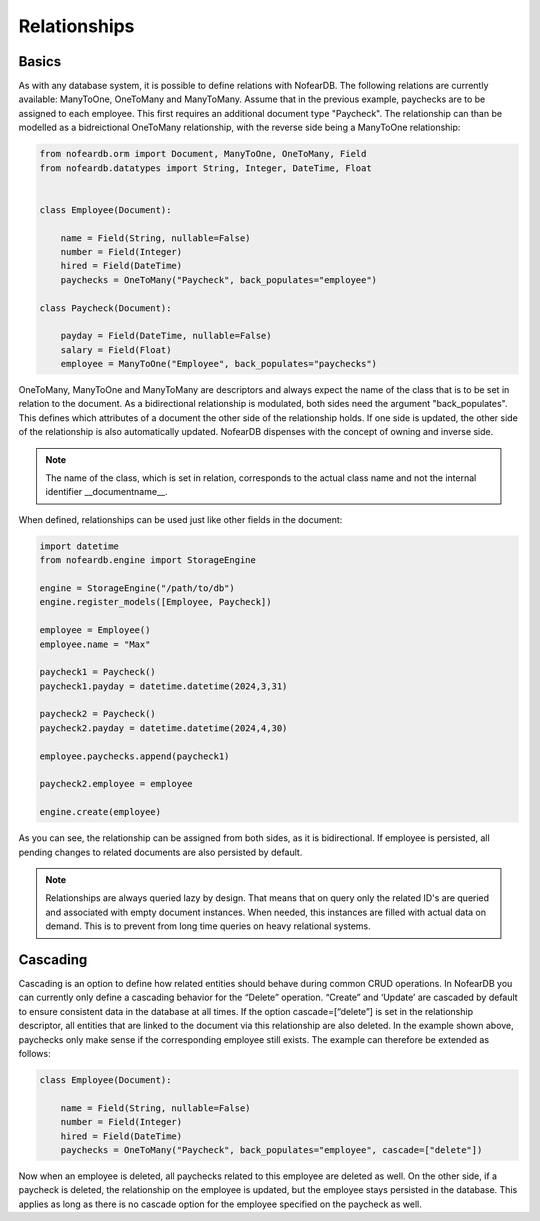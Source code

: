 Relationships
=============

Basics
------

As with any database system, it is possible to define relations with NofearDB. The following relations are currently available: ManyToOne, OneToMany and ManyToMany. Assume that in the previous example, paychecks are to be assigned to each employee. This first requires an additional document type "Paycheck". The relationship can than be modelled as a bidreictional OneToMany relationship, with the reverse side being a ManyToOne relationship:

.. code-block:: python

    from nofeardb.orm import Document, ManyToOne, OneToMany, Field
    from nofeardb.datatypes import String, Integer, DateTime, Float


    class Employee(Document):

        name = Field(String, nullable=False)
        number = Field(Integer)
        hired = Field(DateTime)
        paychecks = OneToMany("Paycheck", back_populates="employee")

    class Paycheck(Document):

        payday = Field(DateTime, nullable=False)
        salary = Field(Float)
        employee = ManyToOne("Employee", back_populates="paychecks")

OneToMany, ManyToOne and ManyToMany are descriptors and always expect the name of the class that is to be set in relation to the document. As a bidirectional relationship is modulated, both sides need the argument "back_populates".  This defines which attributes of a document the other side of the relationship holds. If one side is updated, the other side of the relationship is also automatically updated. NofearDB dispenses with the concept of owning and inverse side.

.. note::

    The name of the class, which is set in relation, corresponds to the actual class name and not the internal identifier __documentname__.

When defined, relationships can be used just like other fields in the document:

.. code-block:: python

    import datetime
    from nofeardb.engine import StorageEngine

    engine = StorageEngine("/path/to/db")
    engine.register_models([Employee, Paycheck])

    employee = Employee()
    employee.name = "Max"

    paycheck1 = Paycheck()
    paycheck1.payday = datetime.datetime(2024,3,31)

    paycheck2 = Paycheck()
    paycheck2.payday = datetime.datetime(2024,4,30)

    employee.paychecks.append(paycheck1)

    paycheck2.employee = employee

    engine.create(employee)

As you can see, the relationship can be assigned from both sides, as it is bidirectional. If employee is persisted, all pending changes to related documents are also persisted by default.

.. note::

    Relationships are always queried lazy by design. That means that on query only the related ID's are queried and associated with empty document instances. When needed, this instances are filled with actual data on demand. This is to prevent from long time queries on heavy relational systems.

Cascading
----------

Cascading is an option to define how related entities should behave during common CRUD operations. In NofearDB you can currently only define a cascading behavior for the “Delete” operation. “Create” and ‘Update’ are cascaded by default to ensure consistent data in the database at all times. If the option cascade=[“delete”] is set in the relationship descriptor, all entities that are linked to the document via this relationship are also deleted. In the example shown above, paychecks only make sense if the corresponding employee still exists. The example can therefore be extended as follows:

.. code-block:: python

    class Employee(Document):

        name = Field(String, nullable=False)
        number = Field(Integer)
        hired = Field(DateTime)
        paychecks = OneToMany("Paycheck", back_populates="employee", cascade=["delete"])

Now when an employee is deleted, all paychecks related to this employee are deleted as well. On the other side, if a paycheck is deleted, the relationship on the employee is updated, but the employee stays persisted in the database. This applies as long as there is no cascade option for the employee specified on the paycheck as well.